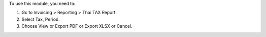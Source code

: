 To use this module, you need to:

#. Go to Invoicing > Reporting > Thai TAX Report.
#. Select Tax, Period.
#. Choose View or Export PDF or Export XLSX or Cancel.
